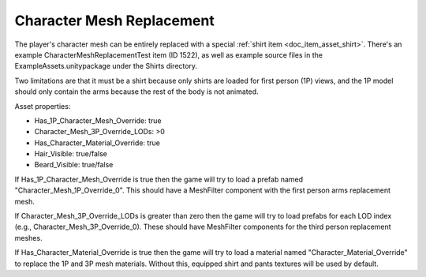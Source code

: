 .. _doc_character_mesh_replacement:

Character Mesh Replacement
==========================

The player's character mesh can be entirely replaced with a special :ref:`shirt item <doc_item_asset_shirt>`. There's an example CharacterMeshReplacementTest item (ID 1522), as well as example source files in the ExampleAssets.unitypackage under the Shirts directory.

Two limitations are that it must be a shirt because only shirts are loaded for first person (1P) views, and the 1P model should only contain the arms because the rest of the body is not animated.

Asset properties:

* Has_1P_Character_Mesh_Override: true
* Character_Mesh_3P_Override_LODs: >0
* Has_Character_Material_Override: true
* Hair_Visible: true/false
* Beard_Visible: true/false

If Has_1P_Character_Mesh_Override is true then the game will try to load a prefab named "Character_Mesh_1P_Override_0". This should have a MeshFilter component with the first person arms replacement mesh.

If Character_Mesh_3P_Override_LODs is greater than zero then the game will try to load prefabs for each LOD index (e.g., Character_Mesh_3P_Override_0). These should have MeshFilter components for the third person replacement meshes.

If Has_Character_Material_Override is true then the game will try to load a material named "Character_Material_Override" to replace the 1P and 3P mesh materials. Without this, equipped shirt and pants textures will be used by default.

